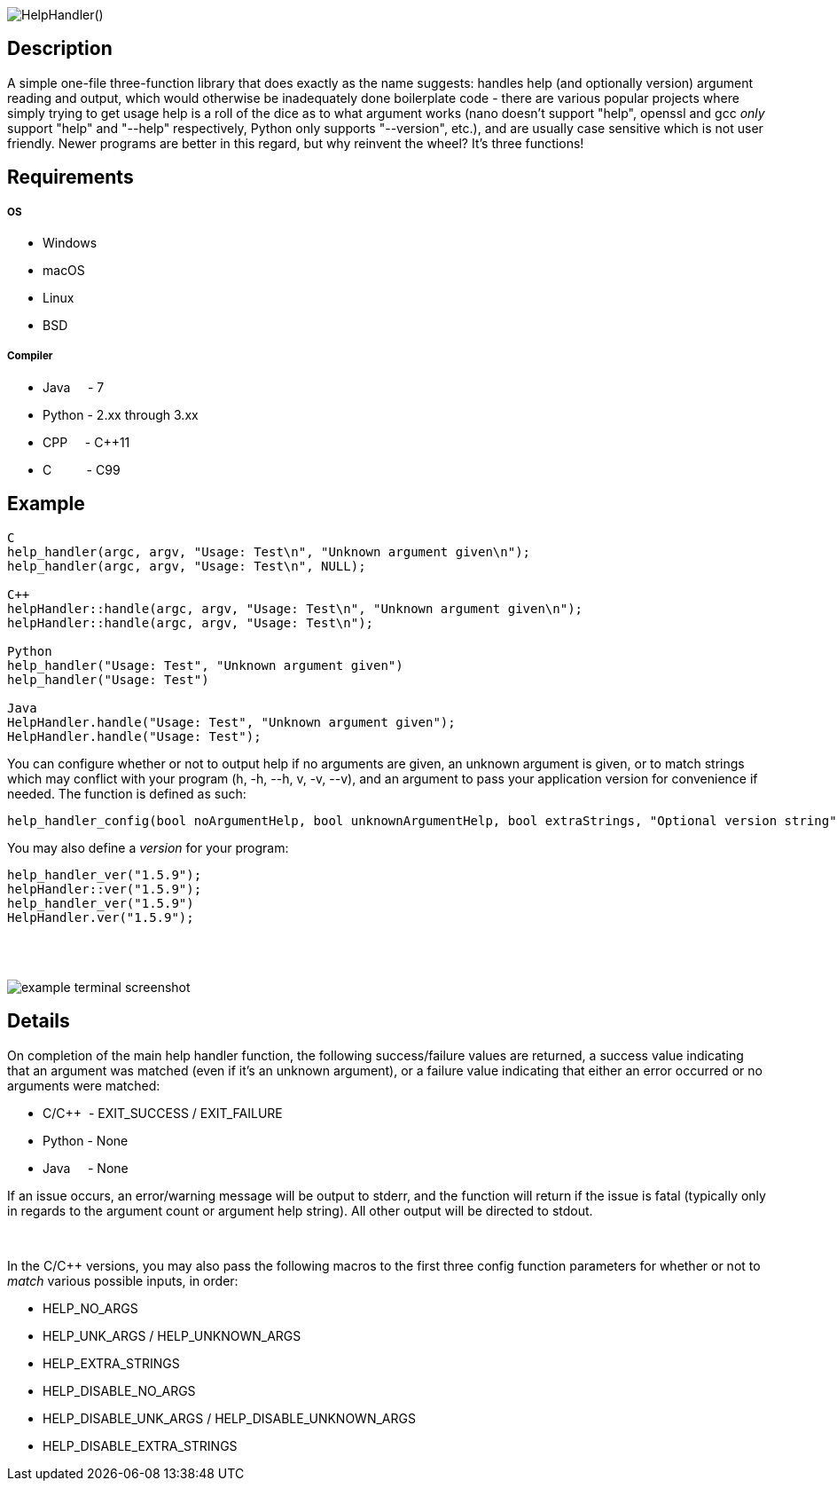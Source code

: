 :blank: pass:[ +]

image:https://www.dropbox.com/s/mh6798b7f1kwrzg/HelpHandler.png?raw=1[alt="HelpHandler()"]

Description
-----------
A simple one-file three-function library that does exactly as the name suggests: handles help (and optionally version) argument reading and output, which would otherwise be inadequately done boilerplate code - there are various popular projects where simply trying to get usage help is a roll of the dice as to what argument works (nano doesn't support "help", openssl and gcc _only_ support "help" and "--help" respectively, Python only supports "--version", etc.), and are usually case sensitive which is not user friendly. Newer programs are better in this regard, but why reinvent the wheel? It's three functions!
{blank}

Requirements
------------
##### OS
- Windows
- macOS
- Linux
- BSD

##### Compiler
- Java{nbsp}{nbsp}{nbsp}{nbsp}{nbsp}- 7
- Python - 2.xx through 3.xx
- CPP{nbsp}{nbsp}{nbsp}{nbsp}{nbsp}- C++11
- C{nbsp}{nbsp}{nbsp}{nbsp}{nbsp}{nbsp}{nbsp}{nbsp}{nbsp}{nbsp}- C99
{blank}

Example
-------
[source,CPP]
------------
C
help_handler(argc, argv, "Usage: Test\n", "Unknown argument given\n");
help_handler(argc, argv, "Usage: Test\n", NULL);

C++
helpHandler::handle(argc, argv, "Usage: Test\n", "Unknown argument given\n");
helpHandler::handle(argc, argv, "Usage: Test\n");

Python
help_handler("Usage: Test", "Unknown argument given")
help_handler("Usage: Test")

Java
HelpHandler.handle("Usage: Test", "Unknown argument given");
HelpHandler.handle("Usage: Test");
------------


You can configure whether or not to output help if no arguments are given, an unknown argument is given, or to match strings which may conflict with your program (h, -h, --h, v, -v, --v), and an argument to pass your application version for convenience if needed. The function is defined as such:
[source,C]
----------
help_handler_config(bool noArgumentHelp, bool unknownArgumentHelp, bool extraStrings, "Optional version string")
----------
You may also define a _version_ for your program:
[source,CPP]
------------
help_handler_ver("1.5.9");
helpHandler::ver("1.5.9");
help_handler_ver("1.5.9")
HelpHandler.ver("1.5.9");
------------
{blank}
{blank}

image:https://www.dropbox.com/s/n4a97cwkfu8fwy6/5b0e12e163303c16501e4f31aa4b63cf56c6e604.png?raw=1[alt="example terminal screenshot"]


Details
-------
On completion of the main help handler function, the following success/failure values are returned, a success value indicating that an argument was matched (even if it's an unknown argument), or a failure value indicating that either an error occurred or no arguments were matched:

* C/C++{nbsp}{nbsp}- EXIT_SUCCESS / EXIT_FAILURE
* Python - None
* Java{nbsp}{nbsp}{nbsp}{nbsp}{nbsp}- None

If an issue occurs, an error/warning message will be output to stderr, and the function will return if the issue is fatal (typically only in regards to the argument count or argument help string). All other output will be directed to stdout.


{blank}

In the C/C++ versions, you may also pass the following macros to the first three config function parameters for whether or not to _match_ various possible inputs, in order:

* HELP_NO_ARGS
* HELP_UNK_ARGS / HELP_UNKNOWN_ARGS
* HELP_EXTRA_STRINGS
* HELP_DISABLE_NO_ARGS
* HELP_DISABLE_UNK_ARGS / HELP_DISABLE_UNKNOWN_ARGS
* HELP_DISABLE_EXTRA_STRINGS

